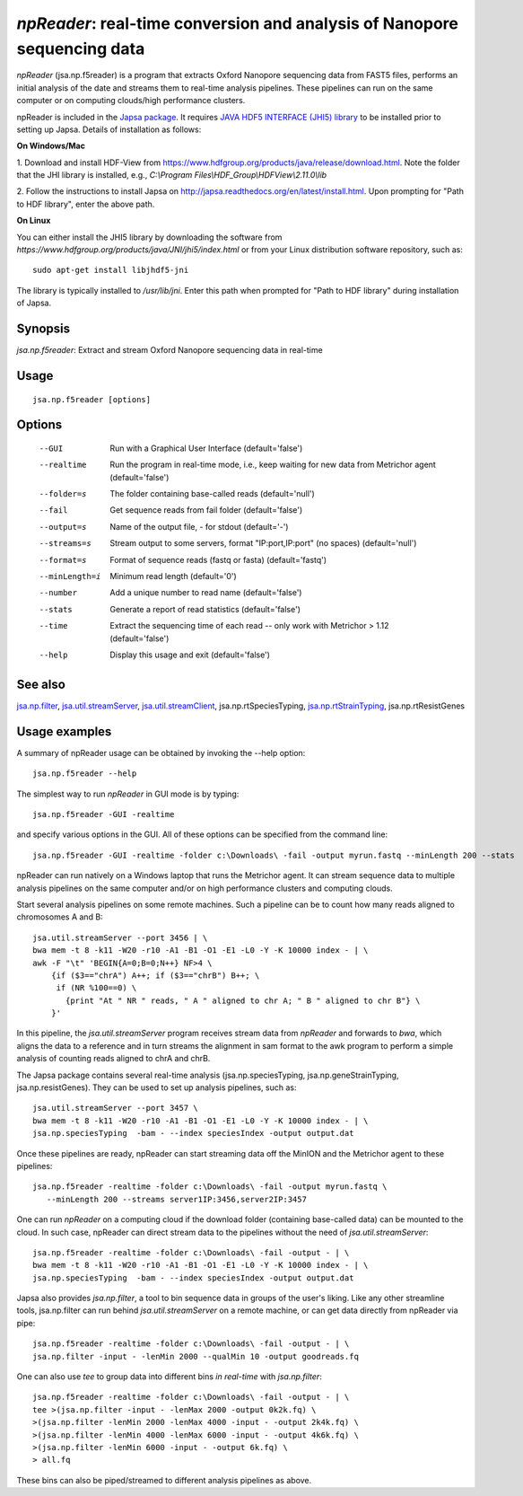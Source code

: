 -------------------------------------------------------------------------
*npReader*: real-time conversion and analysis of Nanopore sequencing data
-------------------------------------------------------------------------

*npReader* (jsa.np.f5reader) is a program that extracts Oxford Nanopore
sequencing data from FAST5 files, performs an initial analysis of the date and
streams them to real-time analysis pipelines. These pipelines can run on the
same computer or on computing clouds/high performance clusters.

npReader is included in the `Japsa package <http://mdcao.github.io/japsa/>`_.
It requires
`JAVA HDF5 INTERFACE (JHI5) library <https://www.hdfgroup.org/products/java/JNI/jhi5/index.html>`_
to be installed prior to setting up Japsa. Details of installation as follows:

**On Windows/Mac**

1. Download and install HDF-View from
https://www.hdfgroup.org/products/java/release/download.html.
Note the folder that the JHI library is installed, e.g.,
*C:\\Program Files\\HDF_Group\\HDFView\\2.11.0\\lib*

2. Follow the instructions to install Japsa on
http://japsa.readthedocs.org/en/latest/install.html.
Upon prompting for "Path to HDF library", enter the above path.

**On Linux**

You can either install the JHI5 library by downloading the software from
*https://www.hdfgroup.org/products/java/JNI/jhi5/index.html* or from your
Linux distribution software repository, such as::

   sudo apt-get install libjhdf5-jni

The library is typically installed to */usr/lib/jni*. Enter this path when
prompted for "Path to HDF library" during installation of Japsa.

~~~~~~~~
Synopsis
~~~~~~~~

*jsa.np.f5reader*: Extract and stream Oxford Nanopore sequencing data in real-time

~~~~~
Usage
~~~~~
::

   jsa.np.f5reader [options]

~~~~~~~
Options
~~~~~~~
  --GUI           Run with a Graphical User Interface
                  (default='false')
  --realtime      Run the program in real-time mode, i.e., keep waiting for new data from Metrichor agent
                  (default='false')
  --folder=s      The folder containing base-called reads
                  (default='null')
  --fail          Get sequence reads from fail folder
                  (default='false')
  --output=s      Name of the output file, - for stdout
                  (default='-')
  --streams=s     Stream output to some servers, format "IP:port,IP:port" (no spaces)
                  (default='null')
  --format=s      Format of sequence reads (fastq or fasta)
                  (default='fastq')
  --minLength=i   Minimum read length
                  (default='0')
  --number        Add a unique number to read name
                  (default='false')
  --stats         Generate a report of read statistics
                  (default='false')
  --time          Extract the sequencing time of each read -- only work with Metrichor > 1.12
                  (default='false')
  --help          Display this usage and exit
                  (default='false')


~~~~~~~~
See also
~~~~~~~~

jsa.np.filter_, jsa.util.streamServer_, jsa.util.streamClient_, jsa.np.rtSpeciesTyping, jsa.np.rtStrainTyping_, jsa.np.rtResistGenes

.. _jsa.np.filter: jsa.np.filter.html
.. _jsa.util.streamServer: jsa.util.streamServer.html
.. _jsa.util.streamClient: jsa.util.streamClient.html
.. _jsa.np.rtStrainTyping: jsa.np.rtStrainTyping.html



~~~~~~~~~~~~~~
Usage examples
~~~~~~~~~~~~~~

A summary of npReader usage can be obtained by invoking the --help option::

   jsa.np.f5reader --help

The simplest way to run *npReader* in GUI mode is by typing::

   jsa.np.f5reader -GUI -realtime

and specify various options in the GUI. All of these options can be specified
from the command line::

   jsa.np.f5reader -GUI -realtime -folder c:\Downloads\ -fail -output myrun.fastq --minLength 200 --stats

npReader can run natively on a Windows laptop that runs the Metrichor agent. It
can stream sequence data to multiple analysis pipelines on the same computer
and/or on high performance clusters and computing clouds.

Start several analysis pipelines on some remote machines. Such a pipeline can
be to count how many reads aligned to chromosomes A and B::

   jsa.util.streamServer --port 3456 | \
   bwa mem -t 8 -k11 -W20 -r10 -A1 -B1 -O1 -E1 -L0 -Y -K 10000 index - | \
   awk -F "\t" 'BEGIN{A=0;B=0;N++} NF>4 \
       {if ($3=="chrA") A++; if ($3=="chrB") B++; \
        if (NR %100==0) \
          {print "At " NR " reads, " A " aligned to chr A; " B " aligned to chr B"} \
       }'  

In this pipeline, the *jsa.util.streamServer* program receives stream data
from *npReader* and forwards to *bwa*, which aligns the data to a reference
and in turn streams the alignment in sam format to the awk program to perform
a simple analysis of counting reads aligned to chrA and chrB.

The Japsa package contains several real-time analysis (jsa.np.speciesTyping,
jsa.np.geneStrainTyping, jsa.np.resistGenes). They can be used to set up
analysis pipelines, such as::

   jsa.util.streamServer --port 3457 \
   bwa mem -t 8 -k11 -W20 -r10 -A1 -B1 -O1 -E1 -L0 -Y -K 10000 index - | \   
   jsa.np.speciesTyping  -bam - --index speciesIndex -output output.dat

Once these pipelines are ready, npReader can start streaming data off the
MinION and the Metrichor agent to these pipelines::

   jsa.np.f5reader -realtime -folder c:\Downloads\ -fail -output myrun.fastq \
      --minLength 200 --streams server1IP:3456,server2IP:3457

One can run *npReader* on a computing cloud if the download folder (containing
base-called data) can be mounted to the cloud. In such case, npReader can
direct stream data to the pipelines without the need of
*jsa.util.streamServer*::

   jsa.np.f5reader -realtime -folder c:\Downloads\ -fail -output - | \
   bwa mem -t 8 -k11 -W20 -r10 -A1 -B1 -O1 -E1 -L0 -Y -K 10000 index - | \
   jsa.np.speciesTyping  -bam - --index speciesIndex -output output.dat

Japsa also provides *jsa.np.filter*, a tool to bin sequence data in groups of
the user's liking. Like any other streamline tools, jsa.np.filter can run
behind *jsa.util.streamServer* on a remote machine, or can get data directly
from npReader via pipe::

   jsa.np.f5reader -realtime -folder c:\Downloads\ -fail -output - | \
   jsa.np.filter -input - -lenMin 2000 --qualMin 10 -output goodreads.fq

One can also use *tee* to group data into different bins *in real-time* with
*jsa.np.filter*::

   jsa.np.f5reader -realtime -folder c:\Downloads\ -fail -output - | \   
   tee >(jsa.np.filter -input - -lenMax 2000 -output 0k2k.fq) \ 
   >(jsa.np.filter -lenMin 2000 -lenMax 4000 -input - -output 2k4k.fq) \ 
   >(jsa.np.filter -lenMin 4000 -lenMax 6000 -input - -output 4k6k.fq) \
   >(jsa.np.filter -lenMin 6000 -input - -output 6k.fq) \
   > all.fq

These bins can also be piped/streamed to different analysis pipelines as above.

